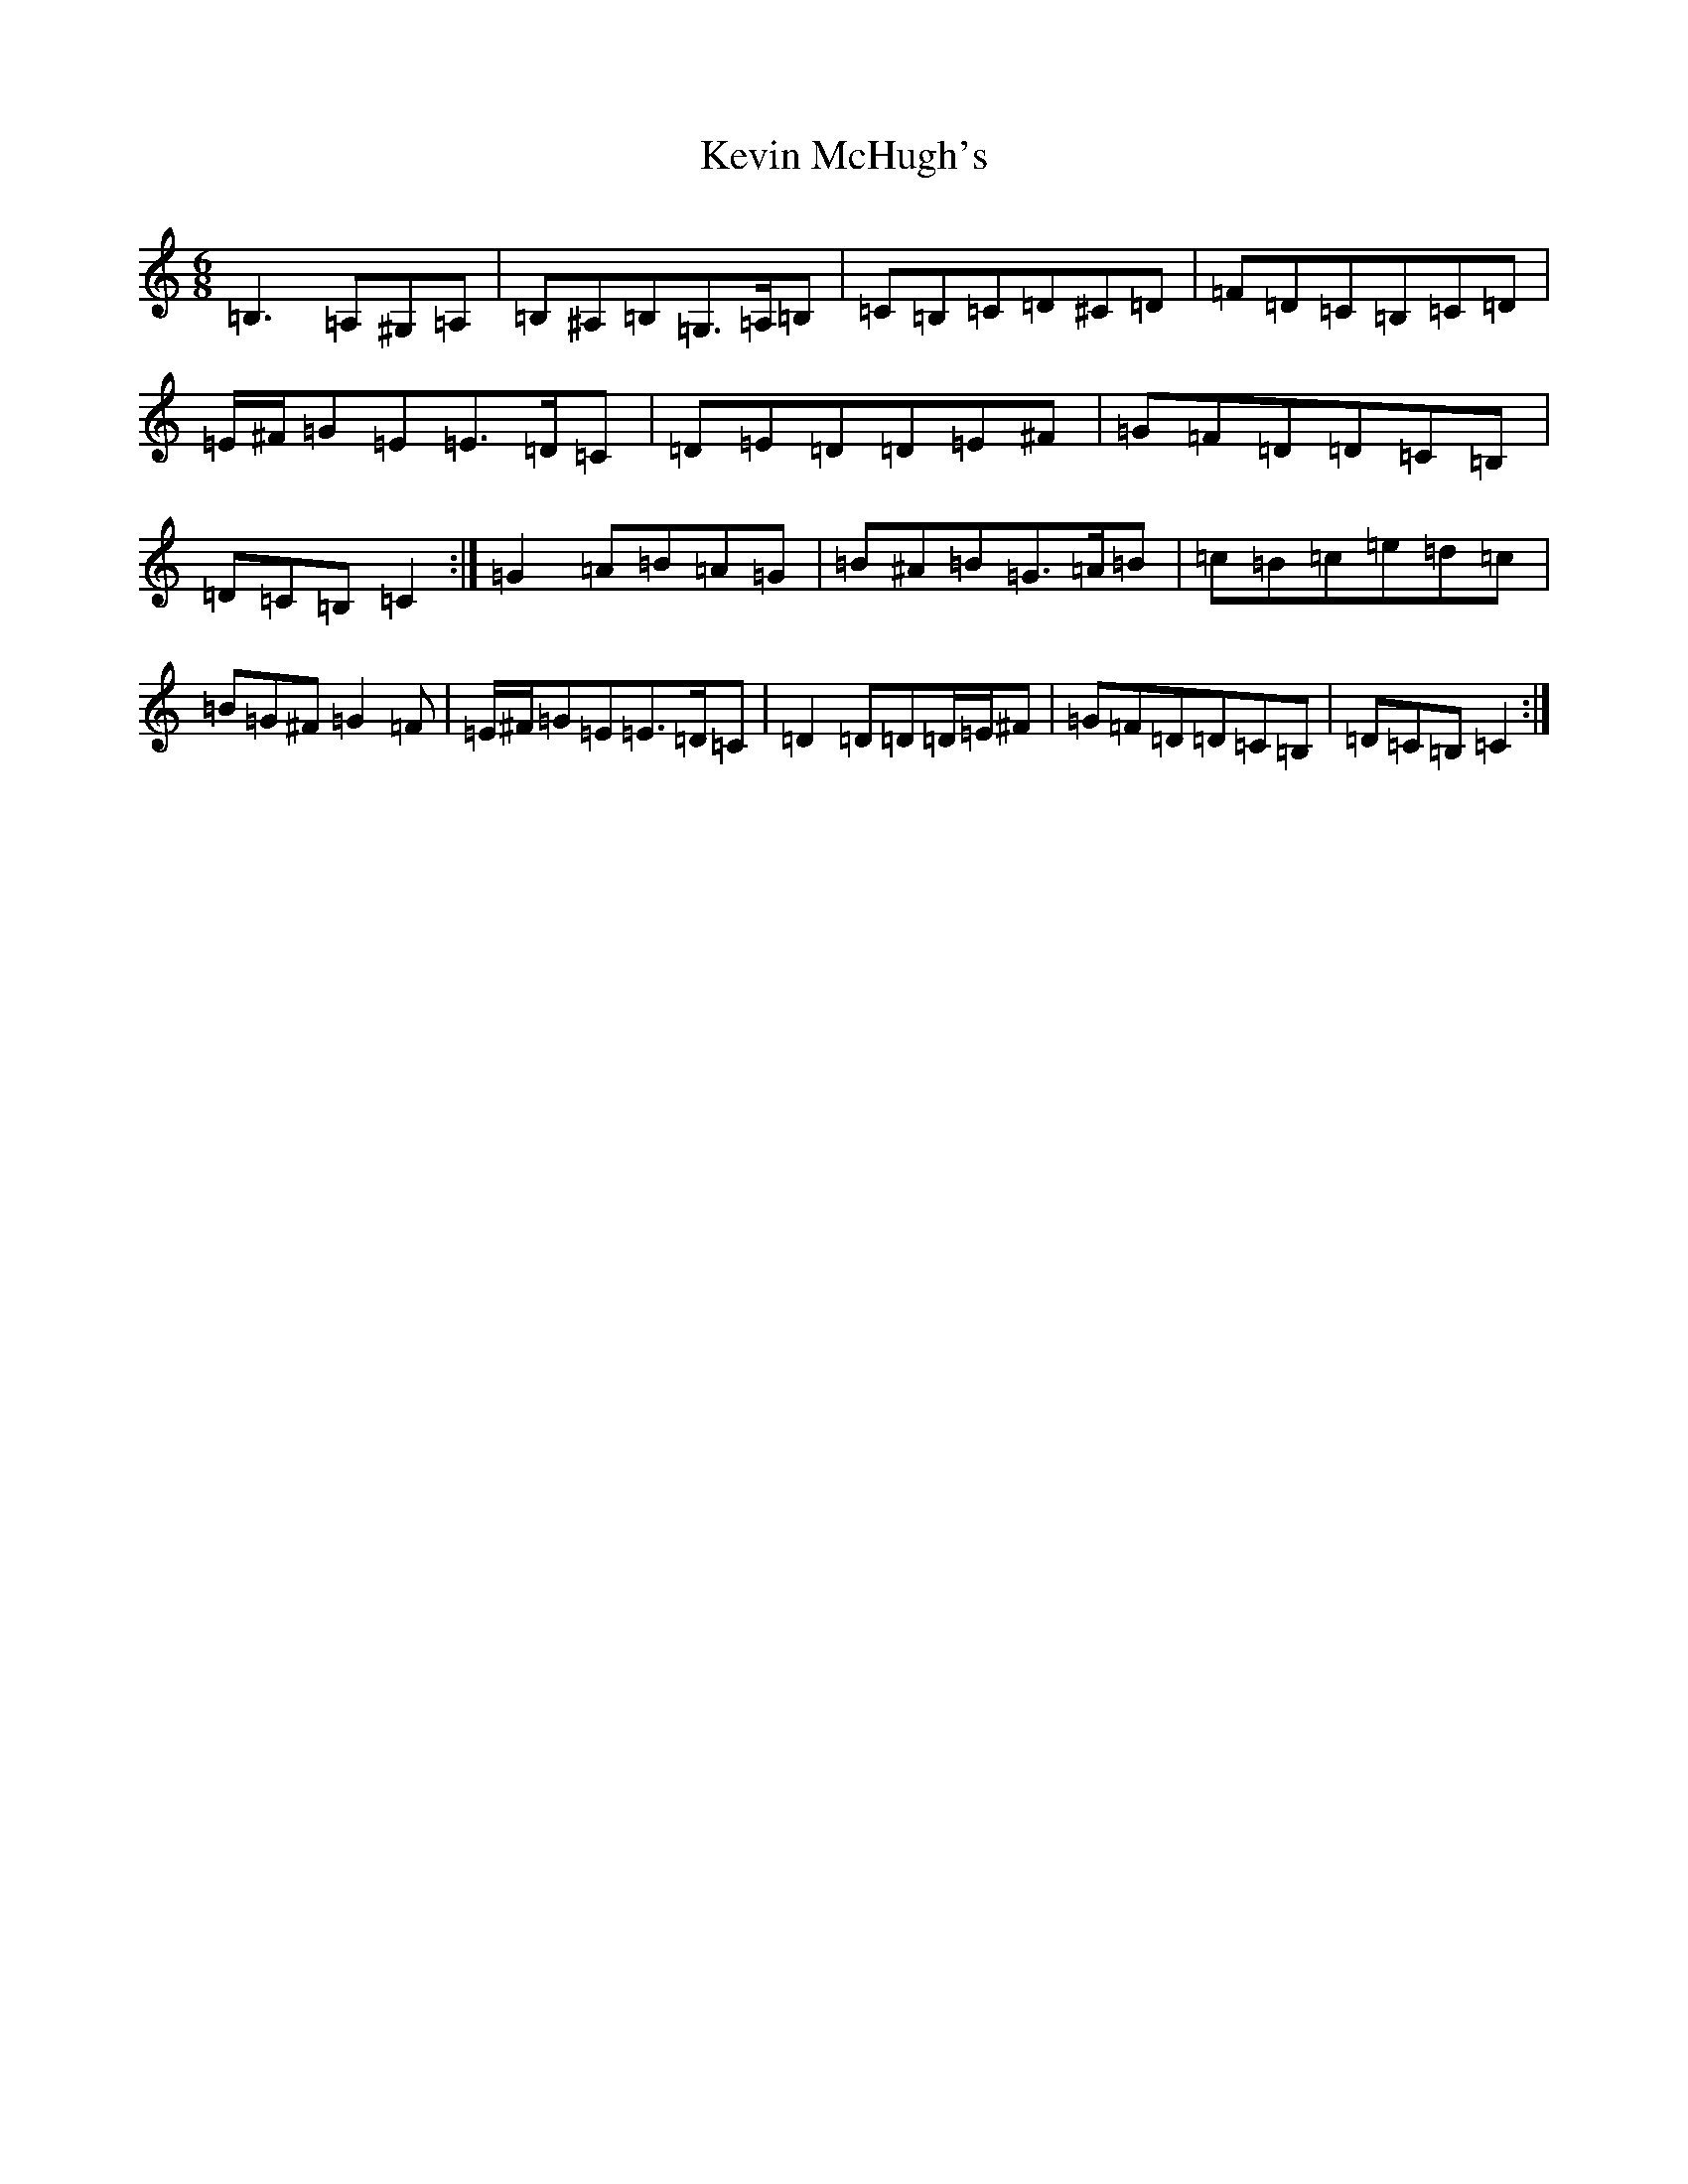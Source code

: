 X: 20043
T: Kevin McHugh's
S: https://thesession.org/tunes/865#setting42739
Z: G Major
R: jig
M: 6/8
L: 1/8
K: C Major
=B,3=A,^G,=A,|=B,^A,=B,=G,>=A,=B,|=C=B,=C=D^C=D|=F=D=C=B,=C=D|=E/2^F/2=G=E=E>=D=C|=D=E=D=D=E^F|=G=F=D=D=C=B,|=D=C=B,=C2:|=G2=A=B=A=G|=B^A=B=G>=A=B|=c=B=c=e=d=c|=B=G^F=G2=F|=E/2^F/2=G=E=E>=D=C|=D2=D=D=D/2=E/2^F|=G=F=D=D=C=B,|=D=C=B,=C2:|